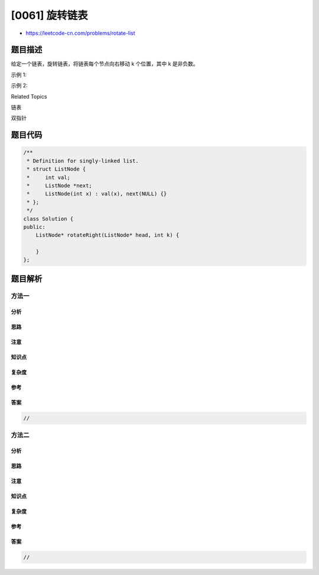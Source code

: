 [0061] 旋转链表
===============

-  https://leetcode-cn.com/problems/rotate-list

题目描述
--------

.. raw:: html

   <p>

给定一个链表，旋转链表，将链表每个节点向右移动 k 个位置，其中 k 是非负数。

.. raw:: html

   </p>

.. raw:: html

   <p>

示例 1:

.. raw:: html

   </p>

.. raw:: html

   <pre><strong>输入:</strong> 1-&gt;2-&gt;3-&gt;4-&gt;5-&gt;NULL, k = 2
   <strong>输出:</strong> 4-&gt;5-&gt;1-&gt;2-&gt;3-&gt;NULL
   <strong>解释:</strong>
   向右旋转 1 步: 5-&gt;1-&gt;2-&gt;3-&gt;4-&gt;NULL
   向右旋转 2 步: 4-&gt;5-&gt;1-&gt;2-&gt;3-&gt;NULL
   </pre>

.. raw:: html

   <p>

示例 2:

.. raw:: html

   </p>

.. raw:: html

   <pre><strong>输入:</strong> 0-&gt;1-&gt;2-&gt;NULL, k = 4
   <strong>输出:</strong> <code>2-&gt;0-&gt;1-&gt;NULL</code>
   <strong>解释:</strong>
   向右旋转 1 步: 2-&gt;0-&gt;1-&gt;NULL
   向右旋转 2 步: 1-&gt;2-&gt;0-&gt;NULL
   向右旋转 3 步:&nbsp;<code>0-&gt;1-&gt;2-&gt;NULL</code>
   向右旋转 4 步:&nbsp;<code>2-&gt;0-&gt;1-&gt;NULL</code></pre>

.. raw:: html

   <div>

.. raw:: html

   <div>

Related Topics

.. raw:: html

   </div>

.. raw:: html

   <div>

.. raw:: html

   <li>

链表

.. raw:: html

   </li>

.. raw:: html

   <li>

双指针

.. raw:: html

   </li>

.. raw:: html

   </div>

.. raw:: html

   </div>

题目代码
--------

.. code:: cpp

    /**
     * Definition for singly-linked list.
     * struct ListNode {
     *     int val;
     *     ListNode *next;
     *     ListNode(int x) : val(x), next(NULL) {}
     * };
     */
    class Solution {
    public:
        ListNode* rotateRight(ListNode* head, int k) {

        }
    };

题目解析
--------

方法一
~~~~~~

分析
^^^^

思路
^^^^

注意
^^^^

知识点
^^^^^^

复杂度
^^^^^^

参考
^^^^

答案
^^^^

.. code:: cpp

    //

方法二
~~~~~~

分析
^^^^

思路
^^^^

注意
^^^^

知识点
^^^^^^

复杂度
^^^^^^

参考
^^^^

答案
^^^^

.. code:: cpp

    //
